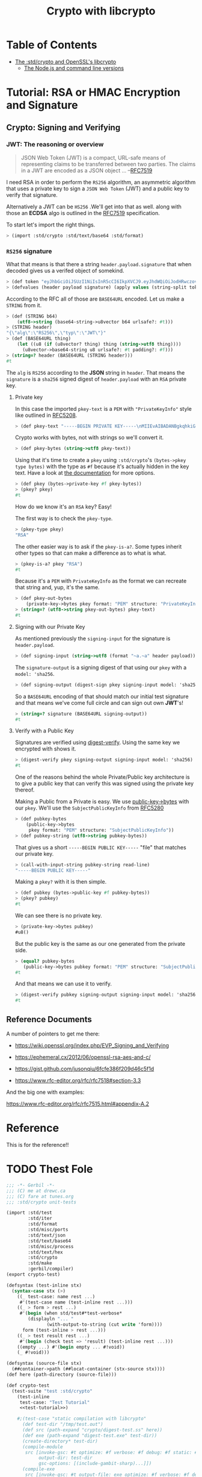 #+TITLE: Crypto with libcrypto
#+OPTIONS: toc:nil

* Table of Contents
:PROPERTIES:
:TOC:      :include siblings :depth 4
:CUSTOM_ID: table-of-contents
:END:
:CONTENTS:
- [[#the-stdcrypto-and-openssls-libcrypto][The :std/crypto and OpenSSL's libcrypto]]
  - [[#the-nodejs-and-command-line-versions][The Node.js and command line versions]]
:END:

* Tutorial: RSA or HMAC Encryption and Signature
:PROPERTIES:
:EXPORT_FILE_NAME: ../../../doc/tutorials/crypto.md
:END:
** Crypto: Signing and Verifying

#+BEGIN_EXPORT markdown
[This is a comment that will be hidden.]: #
[The point is to say that it's weaved from the org file so don't edit it here as build.sh will overwrite it]: # 
#+END_EXPORT

*** JWT: The reasoning or overview

#+begin_quote
JSON Web Token (JWT) is a compact, URL-safe means of representing
claims to be transferred between two parties.  The claims in a JWT are
encoded as a JSON object ...
--[[https://datatracker.ietf.org/doc/html/rfc7519][RFC7519]]
#+end_quote

I need RSA in order to perform the =RS256= algorithm, an asymmetric
algorithm that uses a private key to sign a =JSON Web Token= (JWT) and
a public key to verify that signature.

Alternatively a JWT can be =HS256= .We'll get into that as well.
along with those an *ECDSA* algo is outlined in the [[https://datatracker.ietf.org/doc/html/rfc7519][RFC7519]]
specification.

To start let's import the right things.

#+begin_src scheme
  > (import :std/crypto :std/text/base64 :std/format)
#+end_src


*** =RS256= signature

What that means is that there a string =header.payload.signature= that
when decoded gives us a verifed object of somekind.

#+begin_src scheme :noweb-ref test-tutorial
  > (def token "eyJhbGciOiJSUzI1NiIsInR5cCI6IkpXVCJ9.eyJhdWQiOiJodHRwczovL2lkZW50aXR5dG9vbGtpdC5nb29nbGVhcGlzLmNvbS9nb29nbGUuaWRlbnRpdHkuaWRlbnRpdHl0b29sa2l0LnYxLklkZW50aXR5VG9vbGtpdCIsImlhdCI6MTc1MjAxNzc2NSwiZXhwIjoxNzUyMDIxMzY1LCJpc3MiOiJmaXJlYmFzZS1hZG1pbnNkay1mYnN2Y0BlbGVjdHJvbmljLWNsYWltcy1tYW5hZ2VyLmlhbS5nc2VydmljZWFjY291bnQuY29tIiwic3ViIjoiZmlyZWJhc2UtYWRtaW5zZGstZmJzdmNAZWxlY3Ryb25pYy1jbGFpbXMtbWFuYWdlci5pYW0uZ3NlcnZpY2VhY2NvdW50LmNvbSIsInVpZCI6IjEifQ.XEBUFxgXvN0etkU1Fd4q7B-uqAVtlkJQOwG_dvj1osxvk6nnnByTO3BTgQgILXNhkPzePh9-LCZc_70VYGbodnzK7VxwjHas5Kg9LXueSdkdXDXwzdB2b1hPoXg95BVBe5iOou5j6g9PlRfrjkL05MIKE9dKuZl8n3Am11LUTijRyc20nWSwS86OmElkiU_XUD_O_r_CyygAUdNxIYkpWZVcbKsFaZpc9rA9Lj8DDLH-l7EeBkywv1Oi7dKd-9HxIYB8vVnp3txNhM6egP293YY9OqKDvOB6lvJ7mKaPTWbpY3PDh6XU4I5HUHKmU8bRReO0ZkPyy8t6oi3HVx_KoQ")
  > (defvalues (header payload signature) (apply values (string-split token #\.)))
#+end_src

According to the RFC all of those are =BASE64URL= encoded. Let us make
a =STRING= from it.

#+begin_src scheme :noweb-ref test-tutorial
  > (def (STRING b64)
      (utf8->string (base64-string->u8vector b64 urlsafe?: #t)))
  > (STRING header)
  "{\"alg\":\"RS256\",\"typ\":\"JWT\"}"
  > (def (BASE64URL thing)
      (let ((u8 (if (u8vector? thing) thing (string->utf8 thing))))
        (u8vector->base64-string u8 urlsafe?: #t padding?: #f)))
  > (string=? header (BASE64URL (STRING header)))
  #t
#+end_src

The =alg= is =RS256= according to the *JSON* string in =header=. That
means the =signature= is a =sha256= signed digest of =header.payload= with an
=RSA= private key.

**** Private key

In this case the imported =pkey-text= is a =PEM= with ="PrivateKeyInfo"= style
like outlined in [[https://datatracker.ietf.org/doc/html/rfc5208][RFC5208]].

#+begin_src scheme :noweb-ref test-tutorial
  > (def pkey-text "-----BEGIN PRIVATE KEY-----\nMIIEvAIBADANBgkqhkiG9w0BAQEFAASCBKYwggSiAgEAAoIBAQDT0U3Pw6EkTaQO\nQFBkcMsTEBeyBibv5NvBvevWvVCF1IN0j1hz3gsudOHbe2Uo9Ncm4HxK7QFrZsh9\nHZcFGALYyGRCqPX2RK/Zg66yqh0rdQdzhTr6JNDI2q63kxfaCzXS6ZIAMJ7XzMT0\nNl+O5V5JK8EO+MegvRrq1lgxBP8OGGhC2G+yC/uilZ43gtCZKioa2uZba0nWa4hX\ngH/DMmNeasLTFFDMcikabDtZSKsxtVa8NIZ0YgpUQkaAMf73vjcBHHKocytFJOBR\nU/uwKUVtkwhDYvAVLJXITIJe91UyJ+57uIEBeEbIGeBEfzrp9SVuwYyIvwr84WHe\n/NMkjTErAgMBAAECgf8LywrYJ7drrMW2YoE1RPEnc1UxhUQWwLzVRsytyU2ZeQgA\nh6Qq6epy9oNaMad/Kj00HSBQHD8UPxDMoK+Q+x1cAcw5eNumnPc0HMVcaQhRVCBu\nLobB/DbO3Wteh1itCKmbEusMZ3NmmmwTqxSS/GrGyWSyKThh1u0A1mX0sdKE3VlU\nkzJsX+WKDENraG7RKXh89d98Vq7bjeSHW6AJr+i16XXgM68obFSpY6EDxz5NtTOt\nJEllJMCLKIlaHLDz08/nZXRvmfEFYjf6+Z2CsffNXUjoi1ECWjEpUN74yPR4C/Rx\nYDIyObg8LIQXrGGXmL1t10DYV2VDVecV+V3hTj0CgYEA8Y8VdUf9Si0mLuxicTj1\nflUKhr/2hAfOvy3KOH74kR4iiC1rBZToFc35xzGeOGuVrF2OVyZrUTvhDFdz8MZ7\nrL1wjadoaiiYIAgL5gMFB846Qhm0gRSSIPzPesYI6oid3vIaQ/yCNwtdmcrUqoyQ\n/uPV/YmrOJy9JVc0P9R2kM0CgYEA4HsL9ph5JJo8g7Rl2eCK8M2VK9vEUK+ka01U\nz9hVXfFkEEZCSF7H3CAk7H3jKKTx2ZXw6G60v+FsRHhL6oLqZgmUMMsVeDydNKyr\nIkw+wGj56JFJXFDYYyvMOOU0Tz4YM0vubrGUycTx9tDE7ZBKAijIrT8J5sa0rcoG\nqFvr6dcCgYEAiWpeSKO1YZchm5v5vHMspLt4C4P0ltNiN7uyyETi3psIBfPgaAJ3\nrL/KEhkV6v643J80NDu03Td1JPIzEIu5G2GBP/Q2H/4L3Fz3d9fL6s7UsXmyB6RO\nJNnspek2dUVWmdecPYTOBsY+bxjFtmfUrEusFllUwBXaO/3JyW3yLRkCgYARvUeN\nvjDclp+vnMLru9Xe/7AJHj3eTnME08CfCC5+1QOeUZ8NTwgmOhgQ5EXeQWKnWjUG\neTEpdKv0oTkGmD/jvmAKlxHkRY36yqZfeH0BAYq2OTz94ZmoBJ8H4/0FQhfxfc+i\nyb/DTh/87DSTvXJLx2NMZY3nwc4naa6rAVCcUwKBgQDW4QP3cPiOpyNUlws0D98L\nAvTJxS1GW4z6jkAfcpArQ9FF5cDva4JkEzjFDSMj69KG0rCFzmbSbAKMUGcne8lh\nNzJ15SNHJ6tBLGsllB0vqv7SWWj4kEWC7snXcNETaCvVzUbV0boQZAcJ7gOSweWw\nErJ9eO6qLxw64/e2dwwDHA==\n-----END PRIVATE KEY-----\n")
#+end_src

Crypto works with bytes, not with strings so we'll convert it.
#+begin_src scheme :noweb-ref test-tutorial
  > (def pkey-bytes (string->utf8 pkey-text))
#+end_src

Using that it's time to create a =pkey= using =:std/crypto='s
=(bytes->pkey type bytes)= with the type as =#f= because it's actually
hidden in the key text. Have a look at [[https://cons.io/reference/std/crypto.html#bytes-to-private-key][the documentation]] for more
options.

#+begin_src scheme :noweb-ref test-tutorial
  > (def pkey (bytes->private-key #f pkey-bytes))
  > (pkey? pkey)
  #t
#+end_src

How do we know it's an =RSA= key? Easy!

The first way is to check the =pkey-type=.

#+begin_src scheme :noweb-ref test-tutorial
  > (pkey-type pkey)
  "RSA"
#+end_src

The other easier way is to ask if the =pkey-is-a?=. Some types inherit
other types so that can make a difference as to what is what.

#+begin_src scheme :noweb-ref test-tutorial
  > (pkey-is-a? pkey "RSA")
  #t
#+end_src

Because it's a =PEM= with =PrivateKeyInfo= as the format we can
recreate that string and, yup, it's the same.

#+begin_src scheme :noweb-ref test-tutorial
  > (def pkey-out-bytes
      (private-key->bytes pkey format: "PEM" structure: "PrivateKeyInfo"))
  > (string=? (utf8->string pkey-out-bytes) pkey-text)
  #t
#+end_src

**** Signing with our Private Key

As mentioned previously the =signing-input= for the signature is
=header.payload=.

#+begin_src scheme :noweb-ref test-tutorial
  > (def signing-input (string->utf8 (format "~a.~a" header payload)))
#+end_src

The =signature-output= is a signing digest of that using our =pkey=
with a =model: 'sha256=.

#+begin_src scheme :noweb-ref test-tutorial
  > (def signing-output (digest-sign pkey signing-input model: 'sha256))
#+end_src

So a =BASE64URL= encoding of that should match our initial test
signature and that means we've come full circle and can sign out own
*JWT*'s!

#+begin_src scheme :noweb-ref test-tutorial
  > (string=? signature (BASE64URL signing-output))
  #t
#+end_src

**** Verify with a Public Key

Signatures are verified using [[https://cons.io/reference/std/crypto.html#digest-verify][digest-verify]]. Using the same key we
encrypted with shows it.

#+begin_src scheme :noweb-ref test-tutorial
  > (digest-verify pkey signing-output signing-input model: 'sha256)
  #t
#+end_src

One of the reasons behind the whole Private/Public key architecture is
to give a public key that can verify this was signed using the private
key thereof.

Making a Public from a Private is easy. We use [[https://cons.io/reference/std/crypto.html#public-key-to-bytes][public-key->bytes]] with
our =pkey=. We'll use the =SubjectPublicKeyInfo= from [[https://datatracker.ietf.org/doc/html/rfc5280][RFC5280]]

#+begin_src scheme :noweb-ref test-tutorial
  > (def pubkey-bytes
      (public-key->bytes
       pkey format: "PEM" structure: "SubjectPublicKeyInfo"))
  > (def pubkey-string (utf8->string pubkey-bytes))
#+end_src

That gives us a short =-----BEGIN PUBLIC KEY-----= "file" that matches
our private key.

#+begin_src scheme :noweb-ref test-tutorial
  > (call-with-input-string pubkey-string read-line)
  "-----BEGIN PUBLIC KEY-----"
#+end_src

Making a =pkey?= with it is then simple.

#+begin_src scheme :noweb-ref test-tutorial
  > (def pubkey (bytes->public-key #f pubkey-bytes))
  > (pkey? pubkey)
  #t
#+end_src

We can see there is no private key.

#+begin_src scheme :noweb-ref test-tutorial
  > (private-key->bytes pubkey)
  #u8()
#+end_src

But the public key is the same as our one generated from the private
side.

#+begin_src scheme :noweb-ref test-tutorial
  > (equal? pubkey-bytes
     (public-key->bytes pubkey format: "PEM" structure: "SubjectPublicKeyInfo"))
  #t
#+end_src

And that means we can use it to verify.

#+begin_src scheme :noweb-ref test-tutorial
  > (digest-verify pubkey signing-output signing-input model: 'sha256)
  #t
#+end_src



** Reference Documents

A number of pointers to get me there:

  - https://wiki.openssl.org/index.php/EVP_Signing_and_Verifying
  - https://ephemeral.cx/2012/06/openssl-rsa-aes-and-c/
  - https://gist.github.com/jusonqiu/6fcfe386f209d46c5f1d

  - https://www.rfc-editor.org/rfc/rfc7518#section-3.3

  And the big one with examples:

  https://www.rfc-editor.org/rfc/rfc7515.html#appendix-A.2


* Reference
:PROPERTIES:
:EXPORT_FILE_NAME: reference.md
:END:

This is for the reference!!


* TODO Thest Fole


#+begin_src scheme :noweb yes :tangle ../crypto-test.ss
  ;;; -*- Gerbil -*-
  ;;; (C) me at drewc.ca
  ;;; (C) fare at tunes.org
  ;;; :std/crypto unit-tests

  (import :std/test
          :std/iter
          :std/format
          :std/misc/ports
          :std/text/json
          :std/text/base64
          :std/misc/process
          :std/text/hex
          :std/crypto
          :std/make
          :gerbil/compiler)
  (export crypto-test)

  (defsyntax (test-inline stx)
    (syntax-case stx (>)
      ((_ test-case: name rest ...)
       #'(test-case name (test-inline rest ...)))
      ((_ > form > rest ...)
       #'(begin (when std/test#*test-verbose*
  		  (displayln "... "
  			     (with-output-to-string (cut write 'form))))
  		form (test-inline > rest ...)))
      ((_ > test result rest ...)
       #'(begin (check test => 'result) (test-inline rest ...)))
      ((empty ...) #'(begin empty ... #!void))
      (_ #!void)))

  (defsyntax (source-file stx)
    (##container->path (##locat-container (stx-source stx))))
  (def here (path-directory (source-file)))

  (def crypto-test
    (test-suite "test :std/crypto"
      (test-inline
       test-case: "Test Tutorial"
       <<test-tutorial>>)

      #;(test-case "static compilation with libcrypto"
        (def test-dir "/tmp/test.out")
        (def src (path-expand "crypto/digest-test.ss" here))
        (def exe (path-expand "digest-test.exe" test-dir))
        (create-directory* test-dir)
        (compile-module
         src [invoke-gsc: #t optimize: #f verbose: #f debug: #f static: #t
              output-dir: test-dir
              gsc-options: [(include-gambit-sharp)...]])
        (compile-exe
         src [invoke-gsc: #t output-file: exe optimize: #f verbose: #f debug: #f static: #t
              output-dir: test-dir
              gsc-options: [(include-gambit-sharp)...]])
        (check (run-process/batch [exe]) => (void)))))
        
  		 
     


#+end_src
